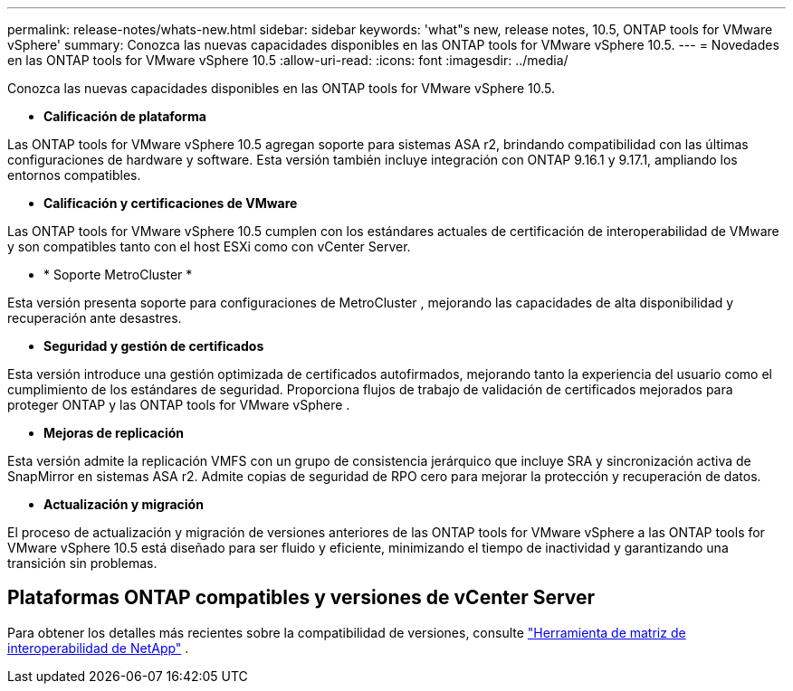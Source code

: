 ---
permalink: release-notes/whats-new.html 
sidebar: sidebar 
keywords: 'what"s new, release notes, 10.5, ONTAP tools for VMware vSphere' 
summary: Conozca las nuevas capacidades disponibles en las ONTAP tools for VMware vSphere 10.5. 
---
= Novedades en las ONTAP tools for VMware vSphere 10.5
:allow-uri-read: 
:icons: font
:imagesdir: ../media/


[role="lead"]
Conozca las nuevas capacidades disponibles en las ONTAP tools for VMware vSphere 10.5.

* *Calificación de plataforma*


Las ONTAP tools for VMware vSphere 10.5 agregan soporte para sistemas ASA r2, brindando compatibilidad con las últimas configuraciones de hardware y software.  Esta versión también incluye integración con ONTAP 9.16.1 y 9.17.1, ampliando los entornos compatibles.

* *Calificación y certificaciones de VMware*


Las ONTAP tools for VMware vSphere 10.5 cumplen con los estándares actuales de certificación de interoperabilidad de VMware y son compatibles tanto con el host ESXi como con vCenter Server.

* * Soporte MetroCluster *


Esta versión presenta soporte para configuraciones de MetroCluster , mejorando las capacidades de alta disponibilidad y recuperación ante desastres.

* *Seguridad y gestión de certificados*


Esta versión introduce una gestión optimizada de certificados autofirmados, mejorando tanto la experiencia del usuario como el cumplimiento de los estándares de seguridad.  Proporciona flujos de trabajo de validación de certificados mejorados para proteger ONTAP y las ONTAP tools for VMware vSphere .

* *Mejoras de replicación*


Esta versión admite la replicación VMFS con un grupo de consistencia jerárquico que incluye SRA y sincronización activa de SnapMirror en sistemas ASA r2.  Admite copias de seguridad de RPO cero para mejorar la protección y recuperación de datos.

* *Actualización y migración*


El proceso de actualización y migración de versiones anteriores de las ONTAP tools for VMware vSphere a las ONTAP tools for VMware vSphere 10.5 está diseñado para ser fluido y eficiente, minimizando el tiempo de inactividad y garantizando una transición sin problemas.



== Plataformas ONTAP compatibles y versiones de vCenter Server

Para obtener los detalles más recientes sobre la compatibilidad de versiones, consulte https://imt.netapp.com/matrix/imt.jsp?components=105475;&solution=1777&isHWU&src=IMT["Herramienta de matriz de interoperabilidad de NetApp"^] .
